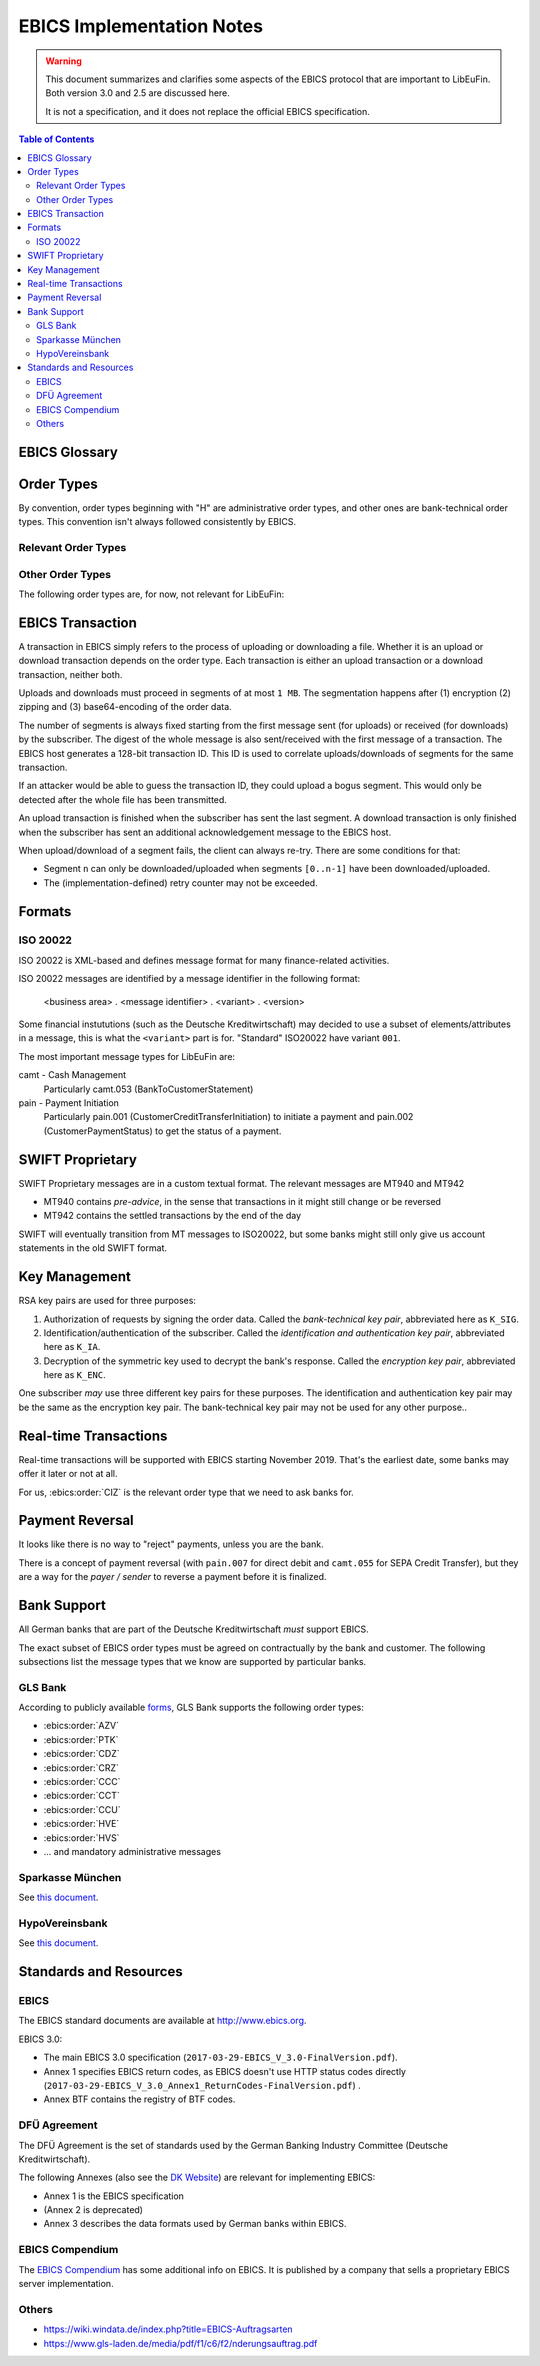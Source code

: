 EBICS Implementation Notes
##########################

.. warning::

  This document summarizes and clarifies some aspects of the EBICS protocol
  that are important to LibEuFin.  Both version 3.0 and 2.5 are discussed here.

  It is not a specification, and it does not replace the official EBICS specification.

.. contents:: Table of Contents

EBICS Glossary
==============

.. glossary::
  :sorted:

  A004
    Electronic signature process, used in :term:`H004`, deprecated in :term:`H005` with EBICS 3.0.

  A005
    Electronic signature process.  Used in :term:`H004` and :term:`H005`.

  A006
    Electronic signature process.  Used in :term:`H004` and :term:`H005`.

  BTF
    *Business Transaction Formats.*  Before EBICS 3.0, many different order types were
    used for business-related messages.  With EBICS 3.0, the more generic BTU and BTD
    order types are used for all business-related messages.

  EBICS
    The *Electronic Banking Internet Communication Standard*.

  ES
    Electronic Signature.  This abbreviation is commonly used in the context of EBICS.

    The following signature classes are defined (in descending order from
    strongest to weakest):

    E
      Single signature (German "Einzeln").
    A
      First signature.
    B
      Second signature.
    T
      Transport signature.  Only used to verify authorized submission,
      but not to verify the bank-technical authorization.

    In H004 and H005, the ES of the bank is specified as a "planned feature" that
    is not actually implemented yet.  Thus banks in practice only use their
    encryption key pair and authentication/identity key pair.

  EDS
    Distributed Electronic Signature.  Allows multiple subscribers to authorize an existing order.

  FTAM
    Historical predecessor protocol to EBICS (*file transfer, access and management*).
   
  HEV
    The *Host EBICS Version*.  Queried by the client with an HEV request message.

  Human Subscriber

   See :term:`Subscriber`. 

  H004
    Host protocol version 4.  Refers to the XML Schema defined in *EBICS 2.5*.

  H005
    Host protocol version 5.  Refers to the XML Schema defined in *EBICS 3.0*.

  Host ID
    Alphanumeric identifier for the EBICS Host.  One EBICS server can
    host multiple banks, and each bank is identified by the Host ID.
    This concept is similar to Taler's merchant backend instance identifiers.

  Order Number
    Interchangably called "Order ID".

    Each upload transaction gets a unique order number assigned by the bank server.
    The Order Number is used to match VEUs in a second upload to the original order.
    An Order Number matches the format ``[A-Z][A-Z0-9]{3}`` (and is not really a number!).

    Must be unique per customer ID and per order type

  Transaction ID
    A transaction ID is a 128-bit cryptographically strong random number.
    It is assigned by the bank server for every transaction, i.e. upload or download
    of an order.

    The transaction ID must not be guessable, as it would allow a potential
    attacker to upload segments of an upload that do not match the whole message's digest.

  Transaction key
    Symmetric encryption key for the data uploaded/downloaded in a transaction.

  Partner ID
    In German, this is called "Kunden ID" (= Customer ID).
    One partner can have multiple "participants", which are identified by user IDs.
    
    Practical example:  A company has one Partner ID.  Each person at the company
    that can access the company's bank accounts gets their own User ID.
    When the person is indirectly accessing the bank server (for example via
    a client server application), an additional "System ID" is created for this
    "technical subscriber".  When there is no technical subscriber, the System ID
    must be the same as the User ID.  Usually the System ID is optional though.

    The ``(partner, user, system)`` triple uniquely identifies a subscriber.

  User ID
    See :term:`Partner ID`.

  System ID
    See :term:`Partner ID`.

  ISO 20022
    *ISO 20022: Financial Services - Universal financial industry message scheme*.  Rather important
    standard for financial industry **business-related** messages.  In contrast, EBICS takes
    care of message transmission, segmentation, authentication, key management, etc.

    The full catalogue of messages is `available gratis <https://www.iso20022.org/full_catalogue.page>`_.

  UNIFI
    UNIversal Financial Industry message scheme.  Sometimes used to refer to
    :term:`ISO 20022`.

  Segmentation
    EBICS implements its own protocol-level segmentation of business-related messages.
    The segmentation can be seen as an alternative to the HTTP facilities of ``Accept-Ranges``.

    The order data of an ebics message may not exceed 1 MB.  The segmentation applies both
    to requests and responses.

  Subscriber
    Entity that wishes to communicate with the financial institution via EBICS.

    Subscribers can be *technical* or *human*.  Technical subscribers are typically
    a server in client-server applications, where the server talks to a financial institution
    via EBICS.

    Requests from technical subscribers have a ``SystemID`` in addition to a ``PartnerID``
    and ``UserId``.  A technical subscriber cannot sign a bank-technical request.

  Technical Subscriber
   See :term:`Subscriber`. 

  TLS
    *Transport Layer Security*.  All messages in EBICS are sent over HTTP with TLS.
    In the current version of the standard, only server certificates are required.

  VEU
    Distributed Electronic Signature (from German "Verteilte Elektronische Unterschrift").

  V001
    FTAM encryption algorithm ("Verschlüsselung"), superseeded in EBICS by E002.

  X002
    Identification and authentication signature in H004 and H005.


Order Types
===========

By convention, order types beginning with "H" are administrative order types, and other ones are
bank-technical order types.  This convention isn't always followed consistently by EBICS.

Relevant Order Types
--------------------

.. ebics:orders::
  :sorted:

  BTD
    **Only EBICS3.0+**. Business Transaction Format Download.
    Administrative order type to download a file, described in more detail by the BTF structure

  BTU
    **Only EBICS3.0+**. Business Transaction Format Upload.
    Administrative order type to upload a file, described in more detail by the BTF structure

  C52
    **Before EBICS 3.0**.  Download bank-to-customer account report (intra-day information).

  C53
    **Before EBICS 3.0**.  Download bank-to-customer statement report (prior day bank statement).

  CRZ
    Type: Download.

    Fetch payment status report (pain.002)

  CCC
    Type: Upload.

    Send SEPA Credit Transfer Initiation (pain.001) via XML container.
    This is the DFÜ variant (Appendix 3 DFÜ-Agreement)

  CCT
    Type: Upload.

    Send SEPA Credit Transfer Initiation (pain.001) directly.
    This is the DFÜ variant (Appendix 3 DFÜ-Agreement)

  CIZ
    Type: Download.

    Payment Status Report for Credit Transfer Instant.

  FUL
    **Before EBICS 3.0, France**.  File Upload.  Mainly used by France-style EBICS.

  FDL
    **Before EBICS 3.0, France**.  File Download.  Mainly used by France-style EBICS.

  HIA
    Transmission of the subscriber keys for (1) identification and authentication and (2)
    encryption within the framework of subscriber initialisation.

  HPB
    Query the three RSA keys of the financial institute.

  HPD
    Host Parameter Data.  Used to query the capabilities of the financial institution.

  INI
    Transmission of the subscriber keys for bank-technical electronic signatures.

  HAC
    Customer acknowledgement.  Allows downloading a detailed "log" of the activities
    done via EBICS, in the pain.002 XML format.

  HCS
    Change keys without having to send a new INI/HIA letter.

  SPR
    Suspend a subscriber.  Used when a key compromise is suspected.

  HCS
    Change the subscribers keys (``K_SIG``, ``K_IA`` and ``K_ENC``).

Other Order Types
-----------------

The following order types are, for now, not relevant for LibEuFin:


.. ebics:orders::
  :sorted:

  AZV
    Type: Upload.

    From German "Auslandszahlungsverkehr".  Used to submit
    cross-border payments in a legacy format.

  CDZ
    Type: Download.

    Download payment status report for direct debit.

  CCU
    Type: Upload.

    German "Eilüberweisung".

  H3K
    Type: Upload.

    Send all three RSA key pairs for initialization at once, accompanied
    by a CA certificate for the keys.  This is (as far as we know) used in France,
    but not used by any German banks.  When initializing a subscriber with H3K,
    no INI and HIA letters are required.

  HVE
    Type: Upload.

    Host Verification of Electronic Signature.  Used to submit an electronic signature separately
    from a previously uploaded order.

  HVD
    Type: Download.

    Retrieve VEU state.

  HVU
    Type: Download.

    Retrieve VEU overview.

  HVS
    Type: Upload.

    Cancel Previous Order (from German "Storno").  Used to submit an electronic signature separately
    from a previously uploaded order.

  HSA
    Order to migrate from FTAM to EBICS.  **Removed in EBICS 3.0**.

  PUB
    Type: Upload.

    Change of the bank-technical key (``K_SIG``).
    Superseeded by HSA.

  HCA
    Type: Upload.

    Change the identification and authentication key as well as the encryption key (``K_IA`` and ``K_ENC``).
    Superseeded by HCS.

  PTK
    Type: Download.

    Download a human-readable protocol of operations done via EBICS.
    Mandatory for German banks.  Superseeded by the machine-readable
    HAC order type.


EBICS Transaction
=================

A transaction in EBICS simply refers to the process of uploading or downloading
a file.  Whether it is an upload or download transaction depends on the order
type.  Each transaction is either an upload transaction or a download
transaction, neither both.

Uploads and downloads must proceed in segments of at most ``1 MB``.  The
segmentation happens after (1) encryption (2) zipping and (3) base64-encoding
of the order data.

The number of segments is always fixed starting from the first message sent
(for uploads) or received (for downloads) by the subscriber.  The digest of the
whole message is also sent/received with the first message of a transaction.
The EBICS host generates a 128-bit transaction ID.  This ID is used to
correlate uploads/downloads of segments for the same transaction.

If an attacker would be able to guess the transaction ID, they could upload a
bogus segment.  This would only be detected after the whole file has been
transmitted.

An upload transaction is finished when the subscriber has sent the last
segment.  A download transaction is only finished when the subscriber has sent
an additional acknowledgement message to the EBICS host.

When upload/download of a segment fails, the client can always re-try.  There
are some conditions for that:

* Segment ``n`` can only be downloaded/uploaded when segments ``[0..n-1]`` have
  been downloaded/uploaded.
* The (implementation-defined) retry counter may not be exceeded.


Formats
=======

ISO 20022
---------

ISO 20022 is XML-based and defines message format for many finance-related activities.

ISO 20022 messages are identified by a message identifier in the following format:

  <business area> . <message identifier> . <variant> . <version>

Some financial instututions (such as the Deutsche Kreditwirtschaft) may decided to use
a subset of elements/attributes in a message, this is what the ``<variant>`` part is for.
"Standard" ISO20022 have variant ``001``.

The most important message types for LibEuFin are:

camt - Cash Management
  Particularly camt.053 (BankToCustomerStatement)

pain - Payment Initiation
  Particularly pain.001 (CustomerCreditTransferInitiation) to initiate a payment and
  pain.002 (CustomerPaymentStatus) to get the status of a payment.


SWIFT Proprietary
=================

SWIFT Proprietary messages are in a custom textual format.
The relevant messages are MT940 and MT942

* MT940 contains *pre-advice*, in the sense that transactions in it might still
  change or be reversed
* MT942 contains the settled transactions by the end of the day

SWIFT will eventually transition from MT messages to ISO20022,
but some banks might still only give us account statements in the old
SWIFT format.

  

Key Management
==============

RSA key pairs are used for three purposes:

1. Authorization of requests by signing the order data.  Called the *bank-technical key pair*,
   abbreviated here as ``K_SIG``.
2. Identification/authentication of the subscriber.  Called the *identification and authentication key pair*,
   abbreviated here as ``K_IA``.
3. Decryption of the symmetric key used to decrypt the bank's response.  Called the *encryption key pair*,
   abbreviated here as ``K_ENC``.

One subscriber *may* use three different key pairs for these purposes.
The identification and authentication key pair may be the same as the encryption key pair.
The bank-technical key pair may not be used for any other purpose..


Real-time Transactions
======================

Real-time transactions will be supported with EBICS starting November 2019.
That's the earliest date, some banks may offer it later or not at all.

For us, :ebics:order:`CIZ` is the relevant order type that we need to ask banks
for.


Payment Reversal
================

It looks like there is no way to "reject" payments, unless you are the bank.

There is a concept of payment reversal (with ``pain.007`` for direct debit and ``camt.055`` for SEPA Credit Transfer),
but they are a way for the *payer / sender* to reverse a payment before it is finalized.


Bank Support
============

All German banks that are part of the Deutsche Kreditwirtschaft *must* support EBICS.

The exact subset of EBICS order types must be agreed on contractually by the bank and customer.
The following subsections list the message types that we know are supported by particular banks.

GLS Bank
--------

According to publicly available `forms
<https://www.gls-laden.de/media/pdf/f1/c6/f2/nderungsauftrag.pdf>`_, GLS Bank
supports the following order types:

* :ebics:order:`AZV`
* :ebics:order:`PTK`
* :ebics:order:`CDZ`
* :ebics:order:`CRZ`
* :ebics:order:`CCC`
* :ebics:order:`CCT`
* :ebics:order:`CCU`
* :ebics:order:`HVE`
* :ebics:order:`HVS`
* ... and mandatory administrative messages

Sparkasse München
-----------------

See `this document <https://www.sskm.de/content/dam/myif/ssk-muenchen/work/dokumente/pdf/allgemein/ebics-default-geschaeftsvorfaelle.pdf>`__.


HypoVereinsbank
---------------

See `this document <https://www.hypovereinsbank.de/content/dam/hypovereinsbank/shared/pdf/Auftragsarten_Internet_Nov2018_181118.pdf>`__.

Standards and Resources
=======================

EBICS
-----

The EBICS standard documents are available at `<http://www.ebics.org>`_.

EBICS 3.0:

* The main EBICS 3.0 specification
  (``2017-03-29-EBICS_V_3.0-FinalVersion.pdf``).
* Annex 1 specifies EBICS return codes, as EBICS doesn't use HTTP status codes directly
  (``2017-03-29-EBICS_V_3.0_Annex1_ReturnCodes-FinalVersion.pdf``) .
* Annex BTF contains the registry of BTF codes.

DFÜ Agreement
-------------

The DFÜ Agreement is the set of standards used by the German Banking Industry Committee (Deutsche Kreditwirtschaft).

The following Annexes (also see the `DK Website <https://die-dk.de/zahlungsverkehr/electronic-banking/dfu-verfahren-ebics/>`_) are
relevant for implementing EBICS:

* Annex 1 is the EBICS specification
* (Annex 2 is deprecated)
* Annex 3 describes the data formats used by German banks within EBICS.

EBICS Compendium
----------------

The `EBICS Compendium <https://www.ppi.de/en/payments/ebics/ebics-compendium/>`_ has some additional info on EBICS.
It is published by a company that sells a proprietary EBICS server implementation.

Others
------

* `<https://wiki.windata.de/index.php?title=EBICS-Auftragsarten>`_
* `<https://www.gls-laden.de/media/pdf/f1/c6/f2/nderungsauftrag.pdf>`_


